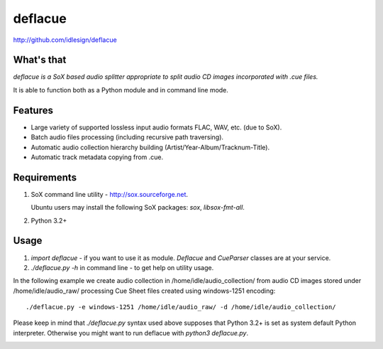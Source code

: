 deflacue
========
http://github.com/idlesign/deflacue

.. image:: https://pypip.in/d/deflacue/badge.png
        :target: https://crate.io/packages/deflacue


What's that
-----------

*deflacue is a SoX based audio splitter appropriate to split audio CD images incorporated with .cue files.*

It is able to function both as a Python module and in command line mode.


Features
--------

- Large variety of supported lossless input audio formats FLAC, WAV, etc. (due to SoX).
- Batch audio files processing (including recursive path traversing).
- Automatic audio collection hierarchy building (Artist/Year-Album/Tracknum-Title).
- Automatic track metadata copying from .cue.


Requirements
------------

1. SoX command line utility - http://sox.sourceforge.net.

   Ubuntu users may install the following SoX packages: `sox`, `libsox-fmt-all`.

2. Python 3.2+


Usage
-----

1. `import deflacue` - if you want to use it as module. *Deflacue* and *CueParser* classes are at your service.
2. `./deflacue.py -h` in command line - to get help on utility usage.

In the following example we create audio collection in /home/idle/audio_collection/ from audio CD images
stored under /home/idle/audio_raw/ processing Cue Sheet files created using windows-1251 encoding::

    ./deflacue.py -e windows-1251 /home/idle/audio_raw/ -d /home/idle/audio_collection/


Please keep in mind that `./deflacue.py` syntax used above supposes that Python 3.2+ is set as system default
Python interpreter. Otherwise you might want to run deflacue with `python3 deflacue.py`.



.. image:: https://d2weczhvl823v0.cloudfront.net/idlesign/deflacue/trend.png
        :target: https://bitdeli.com/free
